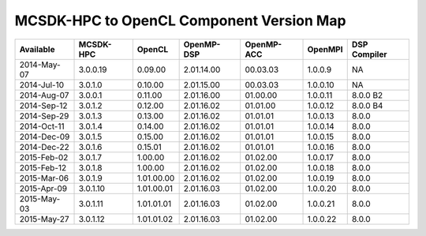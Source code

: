 ********************************************
MCSDK-HPC to OpenCL Component Version Map
********************************************

+-------------+-----------+------------+------------+------------+----------+--------------+
| Available   | MCSDK-HPC | OpenCL     | OpenMP-DSP | OpenMP-ACC | OpenMPI  | DSP Compiler |
+=============+===========+============+============+============+==========+==============+
| 2014-May-07 | 3.0.0.19  | 0.09.00    | 2.01.14.00 | 00.03.03   | 1.0.0.9  | NA           |
+-------------+-----------+------------+------------+------------+----------+--------------+
| 2014-Jul-10 | 3.0.1.0   | 0.10.00    | 2.01.15.00 | 00.03.03   | 1.0.0.10 | NA           |
+-------------+-----------+------------+------------+------------+----------+--------------+
| 2014-Aug-07 | 3.0.0.1   | 0.11.00    | 2.01.16.00 | 01.00.00   | 1.0.0.11 | 8.0.0 B2     |
+-------------+-----------+------------+------------+------------+----------+--------------+
| 2014-Sep-12 | 3.0.1.2   | 0.12.00    | 2.01.16.02 | 01.01.00   | 1.0.0.12 | 8.0.0 B4     |
+-------------+-----------+------------+------------+------------+----------+--------------+
| 2014-Sep-29 | 3.0.1.3   | 0.13.00    | 2.01.16.02 | 01.01.01   | 1.0.0.13 | 8.0.0        |
+-------------+-----------+------------+------------+------------+----------+--------------+
| 2014-Oct-11 | 3.0.1.4   | 0.14.00    | 2.01.16.02 | 01.01.01   | 1.0.0.14 | 8.0.0        |
+-------------+-----------+------------+------------+------------+----------+--------------+
| 2014-Dec-09 | 3.0.1.5   | 0.15.00    | 2.01.16.02 | 01.01.01   | 1.0.0.15 | 8.0.0        |
+-------------+-----------+------------+------------+------------+----------+--------------+
| 2014-Dec-22 | 3.0.1.6   | 0.15.01    | 2.01.16.02 | 01.01.01   | 1.0.0.16 | 8.0.0        |
+-------------+-----------+------------+------------+------------+----------+--------------+
| 2015-Feb-02 | 3.0.1.7   | 1.00.00    | 2.01.16.02 | 01.02.00   | 1.0.0.17 | 8.0.0        |
+-------------+-----------+------------+------------+------------+----------+--------------+
| 2015-Feb-12 | 3.0.1.8   | 1.00.00    | 2.01.16.02 | 01.02.00   | 1.0.0.18 | 8.0.0        |
+-------------+-----------+------------+------------+------------+----------+--------------+
| 2015-Mar-06 | 3.0.1.9   | 1.01.00.00 | 2.01.16.02 | 01.02.00   | 1.0.0.19 | 8.0.0        |
+-------------+-----------+------------+------------+------------+----------+--------------+
| 2015-Apr-09 | 3.0.1.10  | 1.01.00.01 | 2.01.16.03 | 01.02.00   | 1.0.0.20 | 8.0.0        |
+-------------+-----------+------------+------------+------------+----------+--------------+
| 2015-May-03 | 3.0.1.11  | 1.01.01.01 | 2.01.16.03 | 01.02.00   | 1.0.0.21 | 8.0.0        |
+-------------+-----------+------------+------------+------------+----------+--------------+
| 2015-May-27 | 3.0.1.12  | 1.01.01.02 | 2.01.16.03 | 01.02.00   | 1.0.0.22 | 8.0.0        |
+-------------+-----------+------------+------------+------------+----------+--------------+
